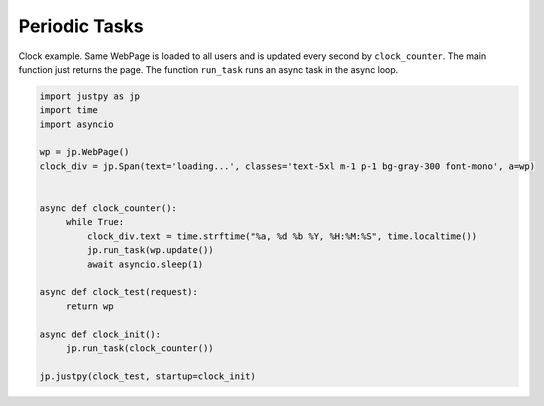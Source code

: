 Periodic Tasks
==============

Clock example. Same WebPage is loaded to all users and is updated every
second by ``clock_counter``. The main function just returns the page.
The function ``run_task`` runs an async task in the async loop.

.. code:: python

   import justpy as jp
   import time
   import asyncio

   wp = jp.WebPage()
   clock_div = jp.Span(text='loading...', classes='text-5xl m-1 p-1 bg-gray-300 font-mono', a=wp)


   async def clock_counter():
        while True:
            clock_div.text = time.strftime("%a, %d %b %Y, %H:%M:%S", time.localtime())
            jp.run_task(wp.update())
            await asyncio.sleep(1)

   async def clock_test(request):
        return wp

   async def clock_init():
        jp.run_task(clock_counter())

   jp.justpy(clock_test, startup=clock_init)